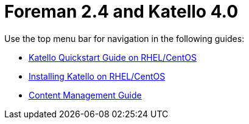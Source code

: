 :FOREMAN_VER: 2.4
:KATELLO_VER: 4.0

= Foreman {FOREMAN_VER} and Katello {KATELLO_VER}

Use the top menu bar for navigation in the following guides:

* link:/{FOREMAN_VER}/Quickstart_Guide/index-katello.html[Katello Quickstart Guide on RHEL/CentOS]
* link:/{FOREMAN_VER}/Installing_Server_on_Red_Hat/index-katello.html[Installing Katello on RHEL/CentOS]
* link:/{FOREMAN_VER}/Content_Management_Guide/index-katello.html[Content Management Guide]
